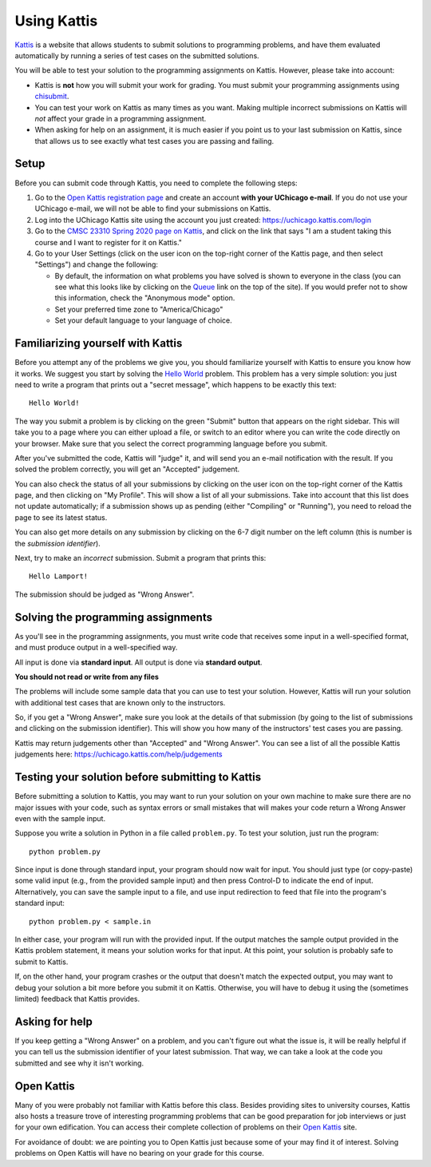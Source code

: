 ============
Using Kattis
============

`Kattis <http://open.kattis.com/>`_ is a website that allows students to submit
solutions to programming problems, and have them evaluated automatically by
running a series of test cases on the submitted solutions.

You will be able to test your solution to the programming assignments on Kattis.
However, please take into account:

* Kattis is **not** how you will submit your work for grading. You must submit
  your programming assignments using `chisubmit <chisubmit.html>`_.
* You can test your work on Kattis as many times as you want. Making multiple
  incorrect submissions on Kattis will *not* affect your grade in a programming
  assignment.
* When asking for help on an assignment, it is much easier if you point us
  to your last submission on Kattis, since that allows us to see exactly what
  test cases you are passing and failing.

Setup
-----

Before you can submit code through Kattis, you need to complete the following steps:

1. Go to the `Open Kattis registration page <https://open.kattis.com/register>`_ and 
   create an account **with your UChicago e-mail**. If you do not use your UChicago e-mail,
   we will not be able to find your submissions on Kattis.

2. Log into the UChicago Kattis site using the account you just created: https://uchicago.kattis.com/login

3. Go to the `CMSC 23310 Spring 2020 page on Kattis <https://uchicago.kattis.com/courses/CMSC23310/Spring-2020>`_, 
   and click on the link that says "I am a student taking this course and I want to register for it on Kattis."

4. Go to your User Settings (click on the user icon on the top-right corner of the Kattis
   page, and then select "Settings") and change the following:

   * By default, the information on what problems you have solved is shown to everyone in the class
     (you can see what this looks like by clicking on the `Queue <https://uchicago.kattis.com/submissions>`_
     link on the top of the site). If you would prefer not to show this information,
     check the "Anonymous mode" option.

   * Set your preferred time zone to "America/Chicago"

   * Set your default language to your language of choice.

Familiarizing yourself with Kattis
----------------------------------

Before you attempt any of the problems we give you, you should familiarize yourself
with Kattis to ensure you know how it works. We suggest you start by solving the 
`Hello World <https://uchicago.kattis.com/problems/hello>`_ problem. This problem
has a very simple solution: you just need to write a program that prints out 
a "secret message", which happens to be exactly this text::

    Hello World!

The way you submit a problem is by clicking on the green "Submit" button that appears
on the right sidebar. This
will take you to a page where you can either upload a file, or switch to an editor
where you can write the code directly on your browser. Make sure that you select
the correct programming language before you submit.

After you've submitted the code, Kattis will "judge" it, and will send you an
e-mail notification with the result. If you solved the problem correctly, you 
will get an "Accepted" judgement. 

You can also check the status of all your
submissions by clicking on the user icon on the top-right corner of the Kattis
page, and then clicking on "My Profile". This will show a list of all your submissions.
Take into account that this list does not update automatically; if a submission 
shows up as pending (either "Compiling" or "Running"), you need to reload the page 
to see its latest status.

You can also get more details on any submission by clicking on the
6-7 digit number on the left column (this is number is the *submission identifier*).

Next, try to make an *incorrect* submission. Submit a program that prints
this::

    Hello Lamport!

The submission should be judged as "Wrong Answer".

Solving the programming assignments
-----------------------------------

As you'll see in the programming assignments, you must write code that receives some 
input in a well-specified format, and must produce output in a well-specified way.

All input is done via **standard input**. All output is done via **standard output**.

**You should not read or write from any files**

The problems will include some sample data that you can use to test your solution. However,
Kattis will run your solution with additional test cases that are known only to the
instructors.

So, if you get a "Wrong Answer", make sure you look at the details of that submission
(by going to the list of submissions and clicking on the submission identifier). This
will show you how many of the instructors' test cases you are passing.

Kattis may return judgements other than "Accepted" and "Wrong Answer". You can see
a list of all the possible Kattis judgements here: https://uchicago.kattis.com/help/judgements

Testing your solution before submitting to Kattis
-------------------------------------------------

Before submitting a solution to Kattis, you may want to run your solution on your own
machine to make sure there are no major issues with your code, such as syntax errors or
small mistakes that will makes your code return a Wrong Answer even with the sample input.

Suppose you write a solution in Python in a file called ``problem.py``. To test your
solution, just run the program::

    python problem.py

Since input is done through standard input, your program should now wait for input. You
should just type (or copy-paste) some valid input (e.g., from the provided sample input)
and then press Control-D to indicate the end of input. Alternatively, you can save the 
sample input to a file, and use input redirection to feed that file into the program's standard input::

    python problem.py < sample.in

In either case, your program will run with the provided input. If the output matches the sample output provided
in the Kattis problem statement, it means your solution works for that input. At this point, your solution
is probably safe to submit to Kattis.

If, on the other hand, your program crashes or the output that doesn't match the expected output, you may want
to debug your solution a bit more before you submit it on Kattis. Otherwise, you will have to debug it using the
(sometimes limited) feedback that Kattis provides.


Asking for help
---------------

If you keep getting a "Wrong Answer" on a problem, and you can't figure out what
the issue is, it will be really helpful if you can tell us the submission identifier of your
latest submission. That way, we can take a look at the code you submitted and
see why it isn't working.


Open Kattis
-----------

Many of you were probably not familiar with Kattis before this class. Besides providing
sites to university courses, Kattis also hosts a treasure trove of
interesting programming problems that can be good preparation for job interviews or just
for your own edification. You can access their complete collection of problems on their
`Open Kattis <https://open.kattis.com/>`_ site.

For avoidance of doubt: we are pointing you to Open Kattis just because some of your
may find it of interest. Solving problems on Open Kattis will have no bearing on your
grade for this course.



